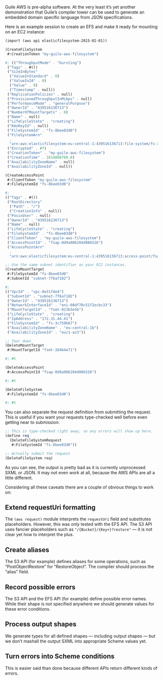 Guile AWS is pre-alpha software.  At the very least it’s yet another demonstration that Guile’s compiler tower can be used to generate an embedded domain specific language from JSON specifications.

Here is an example session to create an EFS and make it ready for mounting on an EC2 instance:

#+begin_src scheme
(import (aws api elasticfilesystem-2015-02-01))

(CreateFileSystem
 #:CreationToken "my-guile-aws-filesystem")

#; (("ThroughputMode" . "bursting")
 ("Tags" . #())
 ("SizeInBytes"
  ("ValueInStandard" . 0)
  ("ValueInIA" . 0)
  ("Value" . 0)
  ("Timestamp" . null))
 ("ReplicationPolicies" . null)
 ("ProvisionedThroughputInMibps" . null)
 ("PerformanceMode" . "generalPurpose")
 ("OwnerId" . "439516136713")
 ("NumberOfMountTargets" . 0)
 ("Name" . null)
 ("LifeCycleState" . "creating")
 ("KmsKeyId" . null)
 ("FileSystemId" . "fs-8bee03d0")
 ("FileSystemArn"
  .
  "arn:aws:elasticfilesystem:eu-central-1:439516136713:file-system/fs-3c759b67")
 ("Encrypted" . #f)
 ("CreationToken" . "my-guile-aws-filesystem")
 ("CreationTime" . 1614808760.0)
 ("AvailabilityZoneName" . null)
 ("AvailabilityZoneId" . null))

(CreateAccessPoint
 #:ClientToken "my-guile-aws-filesystem"
 #:FileSystemId "fs-8bee03d0")

#;
(("Tags" . #())
 ("RootDirectory"
  ("Path" . "/")
  ("CreationInfo" . null))
 ("PosixUser" . null)
 ("OwnerId" . "439516136713")
 ("Name" . null)
 ("LifeCycleState" . "creating")
 ("FileSystemId" . "fs-8bee03d0")
 ("ClientToken" . "my-guile-aws-filesystem")
 ("AccessPointId" . "fsap-0d9a986284d086526")
 ("AccessPointArn"
  .
  "arn:aws:elasticfilesystem:eu-central-1:439516136713:access-point/fsap-0d9a986284d086526"))

;; Use the same subnet identifier as your EC2 instances.
(CreateMountTarget
 #:FileSystemId "fs-8bee03d0"
 #:SubnetId "subnet-7f6a7102")

#;
(("VpcId" . "vpc-8e31f4e4")
 ("SubnetId" . "subnet-7f6a7102")
 ("OwnerId" . "439516136713")
 ("NetworkInterfaceId" . "eni-08df70c51f2ecbc33")
 ("MountTargetId" . "fsmt-023b3e5b")
 ("LifeCycleState" . "creating")
 ("IpAddress" . "172.31.44.41")
 ("FileSystemId" . "fs-3c759b67")
 ("AvailabilityZoneName" . "eu-central-1b")
 ("AvailabilityZoneId" . "euc1-az3"))

;; Tear down
(DeleteMountTarget
 #:MountTargetId "fsmt-284b4e71")

#; #t

(DeleteAccessPoint
 #:AccessPointId "fsap-0d9a986284d086526")

#; #t

(DeleteFileSystem
 #:FileSystemId "fs-8bee03d0")

#; #t
#+end_src

You can also separate the request definition from submitting the request.  This is useful if you want your requests type-checked well before even getting near to submission:

#+begin_src scheme
;; This is type-checked right away, so any errors will show up here.
(define req
  (DeleteFileSystemRequest
   #:FileSystemId "fs-8bee03d0"))

;; Actually submit the request
(DeleteFileSystem req)
#+end_src

As you can see, the output is pretty bad as it is currently unprocessed SXML or JSON.  It may not even work at all, because the AWS APIs are all a little different.

Considering all these caveats there are a couple of obvious things to work on:

** Extend requestUri formatting
   The =(aws request)= module interprets the =requestUri= field and substitutes placeholders. However, this was only tested with the EFS API.  The S3 API uses fancier placeholders such as ="/{Bucket}/{Key+}?restore"= — it is not clear yet how to interpret the plus.
** Create aliases
  The S3 API (for example) defines aliases for some operations, such as “PostObjectRestore” for “RestoreObject”.  The compiler should process the “alias” field.
** Record possible errors
The S3 API and the EFS API (for example) define possible error names.  While their shape is not specified anywhere we should generate values for these error conditions.
** Process output shapes
   We generate types for all defined shapes — including output shapes — but we don’t mashall the output SXML into appropriate Scheme values yet.
** Turn errors into Scheme conditions
This is easier said than done because different APIs return different kinds of errors.
